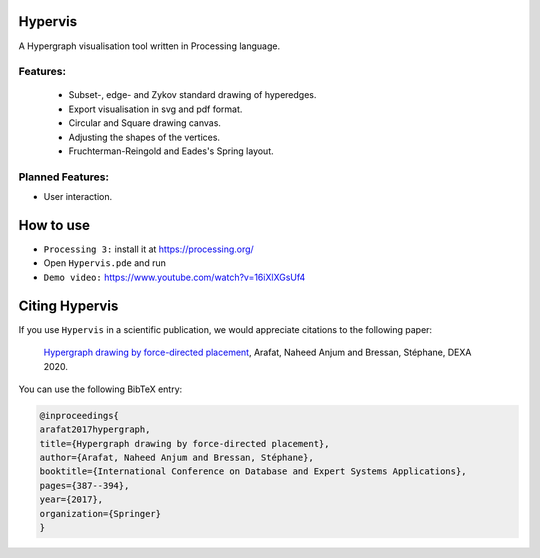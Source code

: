 Hypervis
==========
A Hypergraph visualisation tool written in Processing language. 

Features:
---------
 - Subset-, edge- and Zykov standard drawing of hyperedges.
 - Export visualisation in svg and pdf format.
 - Circular and Square drawing canvas.
 - Adjusting the shapes of the vertices.
 - Fruchterman-Reingold and Eades's Spring layout.

 
Planned Features:
----------------
- User interaction.
 

How to use
==========
* ``Processing 3:`` install it at https://processing.org/
* Open ``Hypervis.pde`` and run
* ``Demo video:`` https://www.youtube.com/watch?v=16iXlXGsUf4


Citing Hypervis
=================

If you use ``Hypervis`` in a scientific publication, we would appreciate citations to the following paper:

   `Hypergraph drawing by force-directed placement <https://link.springer.com/chapter/10.1007/978-3-319-64471-4_31>`_, Arafat, Naheed Anjum and Bressan, Stéphane, DEXA 2020.
 
You can use the following BibTeX entry:

.. code:: RST

  @inproceedings{
  arafat2017hypergraph,
  title={Hypergraph drawing by force-directed placement},
  author={Arafat, Naheed Anjum and Bressan, Stéphane},
  booktitle={International Conference on Database and Expert Systems Applications},
  pages={387--394},
  year={2017},
  organization={Springer}
  }

